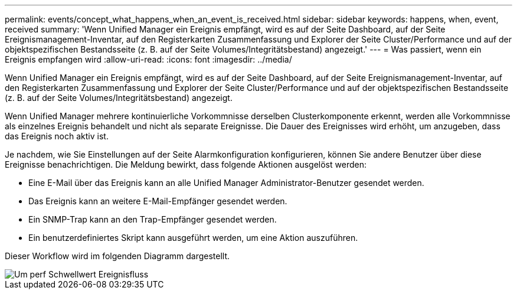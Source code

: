 ---
permalink: events/concept_what_happens_when_an_event_is_received.html 
sidebar: sidebar 
keywords: happens, when, event, received 
summary: 'Wenn Unified Manager ein Ereignis empfängt, wird es auf der Seite Dashboard, auf der Seite Ereignismanagement-Inventar, auf den Registerkarten Zusammenfassung und Explorer der Seite Cluster/Performance und auf der objektspezifischen Bestandsseite (z. B. auf der Seite Volumes/Integritätsbestand) angezeigt.' 
---
= Was passiert, wenn ein Ereignis empfangen wird
:allow-uri-read: 
:icons: font
:imagesdir: ../media/


[role="lead"]
Wenn Unified Manager ein Ereignis empfängt, wird es auf der Seite Dashboard, auf der Seite Ereignismanagement-Inventar, auf den Registerkarten Zusammenfassung und Explorer der Seite Cluster/Performance und auf der objektspezifischen Bestandsseite (z. B. auf der Seite Volumes/Integritätsbestand) angezeigt.

Wenn Unified Manager mehrere kontinuierliche Vorkommnisse derselben Clusterkomponente erkennt, werden alle Vorkommnisse als einzelnes Ereignis behandelt und nicht als separate Ereignisse. Die Dauer des Ereignisses wird erhöht, um anzugeben, dass das Ereignis noch aktiv ist.

Je nachdem, wie Sie Einstellungen auf der Seite Alarmkonfiguration konfigurieren, können Sie andere Benutzer über diese Ereignisse benachrichtigen. Die Meldung bewirkt, dass folgende Aktionen ausgelöst werden:

* Eine E-Mail über das Ereignis kann an alle Unified Manager Administrator-Benutzer gesendet werden.
* Das Ereignis kann an weitere E-Mail-Empfänger gesendet werden.
* Ein SNMP-Trap kann an den Trap-Empfänger gesendet werden.
* Ein benutzerdefiniertes Skript kann ausgeführt werden, um eine Aktion auszuführen.


Dieser Workflow wird im folgenden Diagramm dargestellt.

image::../media/um_perf_threshold_event_flow.gif[Um perf Schwellwert Ereignisfluss]
